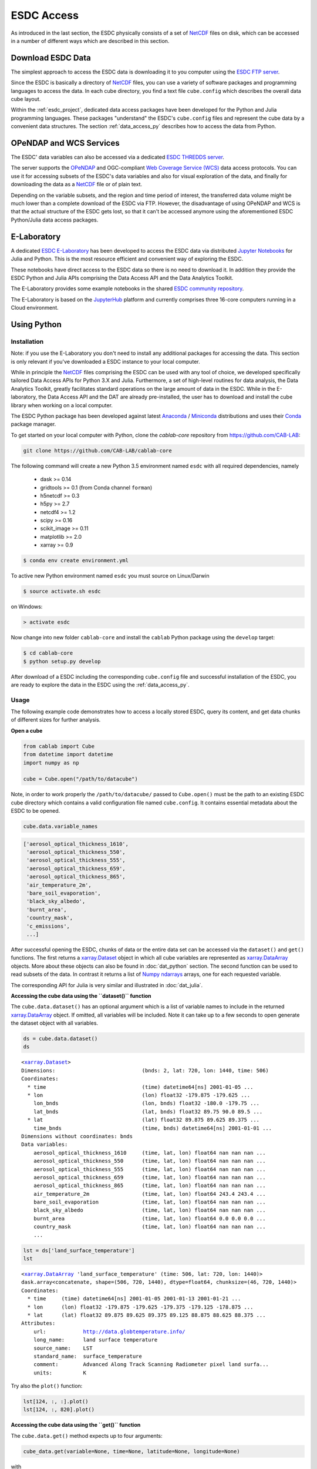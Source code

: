 .. _NetCDF: https://www.unidata.ucar.edu/software/netcdf/docs/
.. _Web Coverage Service (WCS): http://www.opengeospatial.org/standards/wcs
.. _OPeNDAP: https://www.opendap.org/

.. _Jupyter: http://jupyter.org/about.html
.. _JupyterHub: https://jupyterhub.readthedocs.io/en/latest/
.. _Notebooks: https://jupyter.readthedocs.io/en/latest/index.html
.. _Conda: https://conda.io/docs/intro.html
.. _Anaconda: https://www.continuum.io/downloads
.. _Miniconda: https://conda.io/miniconda.html
.. _xarray.Dataset: http://xarray.pydata.org/en/stable/data-structures.html#dataset
.. _xarray.DataArray: http://xarray.pydata.org/en/stable/data-structures.html#dataarray
.. _Numpy ndarrays: http://docs.scipy.org/doc/numpy/reference/arrays.ndarray.html

.. _ESDC E-Laboratory: http://cablab.earthsystemdatacube.net/cablab-jupyterhub/
.. _ESDC THREDDS server: http://www.brockmann-consult.de/cablab-thredds/catalog.html
.. _ESDC FTP server: ftp://ftp.brockmann-consult.de/cablab02/cablab-datacube-0.2.4/
.. _ESDC community repository: https://github.com/CAB-LAB/cablab-shared
.. _ESDC community notebooks: https://github.com/CAB-LAB/cablab-shared/tree/master/notebooks


===========
ESDC Access
===========

As introduced in the last section, the ESDC physically consists of a set of NetCDF_ files on disk,
which can be accessed in a number of different ways which are described in this section.

Download ESDC Data
==================

The simplest approach to access the ESDC data is downloading it to you computer using the `ESDC FTP server`_.

Since the ESDC is basically a directory of NetCDF_ files, you can use a variety of software packages and programming
languages to access the data. In each cube directory, you find a text file ``cube.config`` which describes the overall
data cube layout.

Within the :ref:`esdc_project`, dedicated data access packages have been developed for the Python and Julia
programming languages. These packages "understand" the ESDC's ``cube.config`` files and represent the cube data
by a convenient data structures. The section :ref:`data_access_py` describes how to access the data from Python.

OPeNDAP and WCS Services
========================

The ESDC' data variables can also be accessed via a dedicated `ESDC THREDDS server`_.

The server supports the `OPeNDAP`_ and OGC-compliant `Web Coverage Service (WCS)`_ data access protocols.
You can use it for accessing subsets of the ESDC's data variables and also for visual exploration of the data,
and finally for downloading the data as a NetCDF_ file or of plain text.

Depending on the variable subsets, and the region and time period of interest, the transferred data volume
might be much lower than a complete download of the ESDC via FTP. However, the disadvantage of using OPeNDAP
and WCS is that the actual structure of the ESDC gets lost, so that it can't be accessed anymore using
the aforementioned ESDC Python/Julia data access packages.

E-Laboratory
============

A dedicated `ESDC E-Laboratory`_ has been developed to access the ESDC data via distributed
`Jupyter`_ `Notebooks`_ for Julia and Python. This is the most resource efficient and convenient
way of exploring the ESDC.

These notebooks have direct access to the ESDC data so there is no need to download it.
In addition they provide the ESDC Python and Julia APIs comprising
the Data Access API and the Data Analytics Toolkit.

The E-Laboratory provides some example notebooks in the shared `ESDC community repository`_.

The E-Laboratory is based on the JupyterHub_ platform and currently comprises three 16-core computers
running in a Cloud environment.

.. _data_access_py:

Using Python
============

.. _data_access_py_inst:

Installation
------------

Note: if you use the E-Laboratory you don't need to install any additional packages for accessing the data.
This section is only relevant if you've downloaded a ESDC instance to your local computer.

While in principle the NetCDF_ files comprising the ESDC can be used with any tool of choice, we
developed specifically tailored Data Access APIs for Python 3.X and Julia.
Furthermore, a set of high-level routines for data analysis, the Data Analytics Toolkit, greatly facilitates
standard operations on the large amount of data in the ESDC.
While in the E-laboratory, the Data Access API and the DAT are already pre-installed,
the user has to download and install the cube library when working on a local computer.

The ESDC Python package has been developed against latest Anaconda_ / Miniconda_ distributions and uses their
Conda_ package manager.

To get started on your local computer with Python, clone the `cablab-core`
repository from `<https://github.com/CAB-LAB>`_:

.. code-block:: bash

    git clone https://github.com/CAB-LAB/cablab-core

The following command will create a new Python 3.5 environment named ``esdc`` with all required dependencies, namely

    * dask >= 0.14
    * gridtools >= 0.1 (from Conda channel ``forman``)
    * h5netcdf >= 0.3
    * h5py >= 2.7
    * netcdf4 >= 1.2
    * scipy >= 0.16
    * scikit_image >= 0.11
    * matplotlib >= 2.0
    * xarray >= 0.9

.. code-block:: bash

    $ conda env create environment.yml

To active new Python environment named ``esdc`` you must source on Linux/Darwin

.. code-block:: bash

    $ source activate.sh esdc

on Windows:

.. code-block:: bat

    > activate esdc

Now change into new folder ``cablab-core`` and install the ``cablab`` Python package using the ``develop`` target:

.. code-block:: bash

    $ cd cablab-core
    $ python setup.py develop

After download of a ESDC including the corresponding ``cube.config`` file and successful installation of the ESDC,
you are ready to explore the data in the ESDC using the :ref:`data_access_py`.

.. data_access_py

Usage
-----

The following example code demonstrates how to access a locally stored ESDC, query its content, and get
data chunks of different sizes for further analysis.

**Open a cube**

.. code:: python

    from cablab import Cube
    from datetime import datetime
    import numpy as np

    cube = Cube.open("/path/to/datacube")


Note, in order to work properly the ``/path/to/datacube/`` passed to ``Cube.open()``
must be the path to an existing ESDC cube directory which contains a valid configuration file named ``cube.config``.
It contains essential metadata about the ESDC to be opened.


.. code:: python

    cube.data.variable_names

.. code-block:: python

    ['aerosol_optical_thickness_1610',
     'aerosol_optical_thickness_550',
     'aerosol_optical_thickness_555',
     'aerosol_optical_thickness_659',
     'aerosol_optical_thickness_865',
     'air_temperature_2m',
     'bare_soil_evaporation',
     'black_sky_albedo',
     'burnt_area',
     'country_mask',
     'c_emissions',
     ...]

After successful opening the ESDC, chunks of data or the entire data set can be accessed via the
``dataset()`` and ``get()`` functions. The first returns a `xarray.Dataset`_ object in which all
cube variables are represented as `xarray.DataArray`_ objects. More about these objects can also be
found in :doc:`dat_python` section. The second function can be used to read subsets of the data.
In contrast it returns a list of `Numpy ndarrays`_ arrays, one for each requested variable.

The corresponding API for Julia is very similar and illustrated in :doc:`dat_julia`.

**Accessing the cube data using the ``dataset()`` function**

The ``cube.data.dataset()`` has an optional argument which is a list of variable names to include in the returned
`xarray.DataArray`_ object. If omitted, all variables will be included. Note it can take up to a few seconds to open
generate the dataset object with all variables.

.. code:: python

    ds = cube.data.dataset()
    ds

.. parsed-literal::

    <`xarray.Dataset`_>
    Dimensions:                            (bnds: 2, lat: 720, lon: 1440, time: 506)
    Coordinates:
      * time                               (time) datetime64[ns] 2001-01-05 ...
      * lon                                (lon) float32 -179.875 -179.625 ...
        lon_bnds                           (lon, bnds) float32 -180.0 -179.75 ...
        lat_bnds                           (lat, bnds) float32 89.75 90.0 89.5 ...
      * lat                                (lat) float32 89.875 89.625 89.375 ...
        time_bnds                          (time, bnds) datetime64[ns] 2001-01-01 ...
    Dimensions without coordinates: bnds
    Data variables:
        aerosol_optical_thickness_1610     (time, lat, lon) float64 nan nan nan ...
        aerosol_optical_thickness_550      (time, lat, lon) float64 nan nan nan ...
        aerosol_optical_thickness_555      (time, lat, lon) float64 nan nan nan ...
        aerosol_optical_thickness_659      (time, lat, lon) float64 nan nan nan ...
        aerosol_optical_thickness_865      (time, lat, lon) float64 nan nan nan ...
        air_temperature_2m                 (time, lat, lon) float64 243.4 243.4 ...
        bare_soil_evaporation              (time, lat, lon) float64 nan nan nan ...
        black_sky_albedo                   (time, lat, lon) float64 nan nan nan ...
        burnt_area                         (time, lat, lon) float64 0.0 0.0 0.0 ...
        country_mask                       (time, lat, lon) float64 nan nan nan ...
        ...

.. code:: python

    lst = ds['land_surface_temperature']
    lst

.. parsed-literal::

    <`xarray.DataArray`_ 'land_surface_temperature' (time: 506, lat: 720, lon: 1440)>
    dask.array<concatenate, shape=(506, 720, 1440), dtype=float64, chunksize=(46, 720, 1440)>
    Coordinates:
      * time     (time) datetime64[ns] 2001-01-05 2001-01-13 2001-01-21 ...
      * lon      (lon) float32 -179.875 -179.625 -179.375 -179.125 -178.875 ...
      * lat      (lat) float32 89.875 89.625 89.375 89.125 88.875 88.625 88.375 ...
    Attributes:
        url:            http://data.globtemperature.info/
        long_name:      land surface temperature
        source_name:    LST
        standard_name:  surface_temperature
        comment:        Advanced Along Track Scanning Radiometer pixel land surfa...
        units:          K

Try also the ``plot()`` function:

.. code:: python

    lst[124, :, :].plot()
    lst[124, :, 820].plot()

**Accessing the cube data using the ``get()`` function**

The ``cube.data.get()`` method expects up to four arguments:

.. code-block::

    cube_data.get(variable=None, time=None, latitude=None, longitude=None)

with

    * *variable:* a variable index or name or an iterable returning multiple
      of these (var1, var2, ...
    * *time:* a single datetime.datetime object or a 2-element iterable
      (time\_start, time\_end)
    * *latitude:* a single latitude value or a 2-element iterable
      (latitude\_start, latitude\_end)
    * *longitude:* a single longitude value or a 2-element iterable
      (longitude\_start, longitude\_end)
    * *return:* a dictionary mapping variable names --> data arrays of
      dimension (time, latitude, longitude)


**Getting a chunk of 1 variable, all available time steps, and 40 x 40 spatial grid points:**

.. code:: python

    precip_chunk = cube_data.get('Precip',None,(0,10),(0,10))
    np.array(precip_chunk).shape

.. parsed-literal::

    (1, 457, 40, 40)

**Getting time-series at a single point of all variables for the entire period:**

.. code:: python

    time_series = cube_data.get(None,None,51.34,8.23)
    [var.shape for var in time_series]

.. parsed-literal::

    [(457,), (457,), (457,), (457,), (457,), (368,)]

**Getting a complete global image of a variable at a specific time**

.. code:: python

    Emission_single_image = cube_data.get('Emission', datetime(2002,1,1))
    np.array(Emission_single_image).shape

.. parsed-literal::

    (1, 720, 1440)

.. code:: python

    cube.close()

Note that the available memory limits the maximum size of the data chunk that can be simultaneously loaded,
e.g. a simple cube_reader.get() will load the entire ESDC into memory and thus likely fail on most
personal computers.

Some more elaborate demonstrations are also included in the `ESDC community notebooks`_.

Using Julia
===========

The Data Access API for Julia is part of the :doc:`dat_julia`.

Data Analysis
=============

In addition to the Data Access APIs, we provide a Data Analytics Toolkit (DAT) to facilitate analysis and
visualization of the ESDC. Please see

    * :doc:`dat_julia`
    * :doc:`dat_python`


